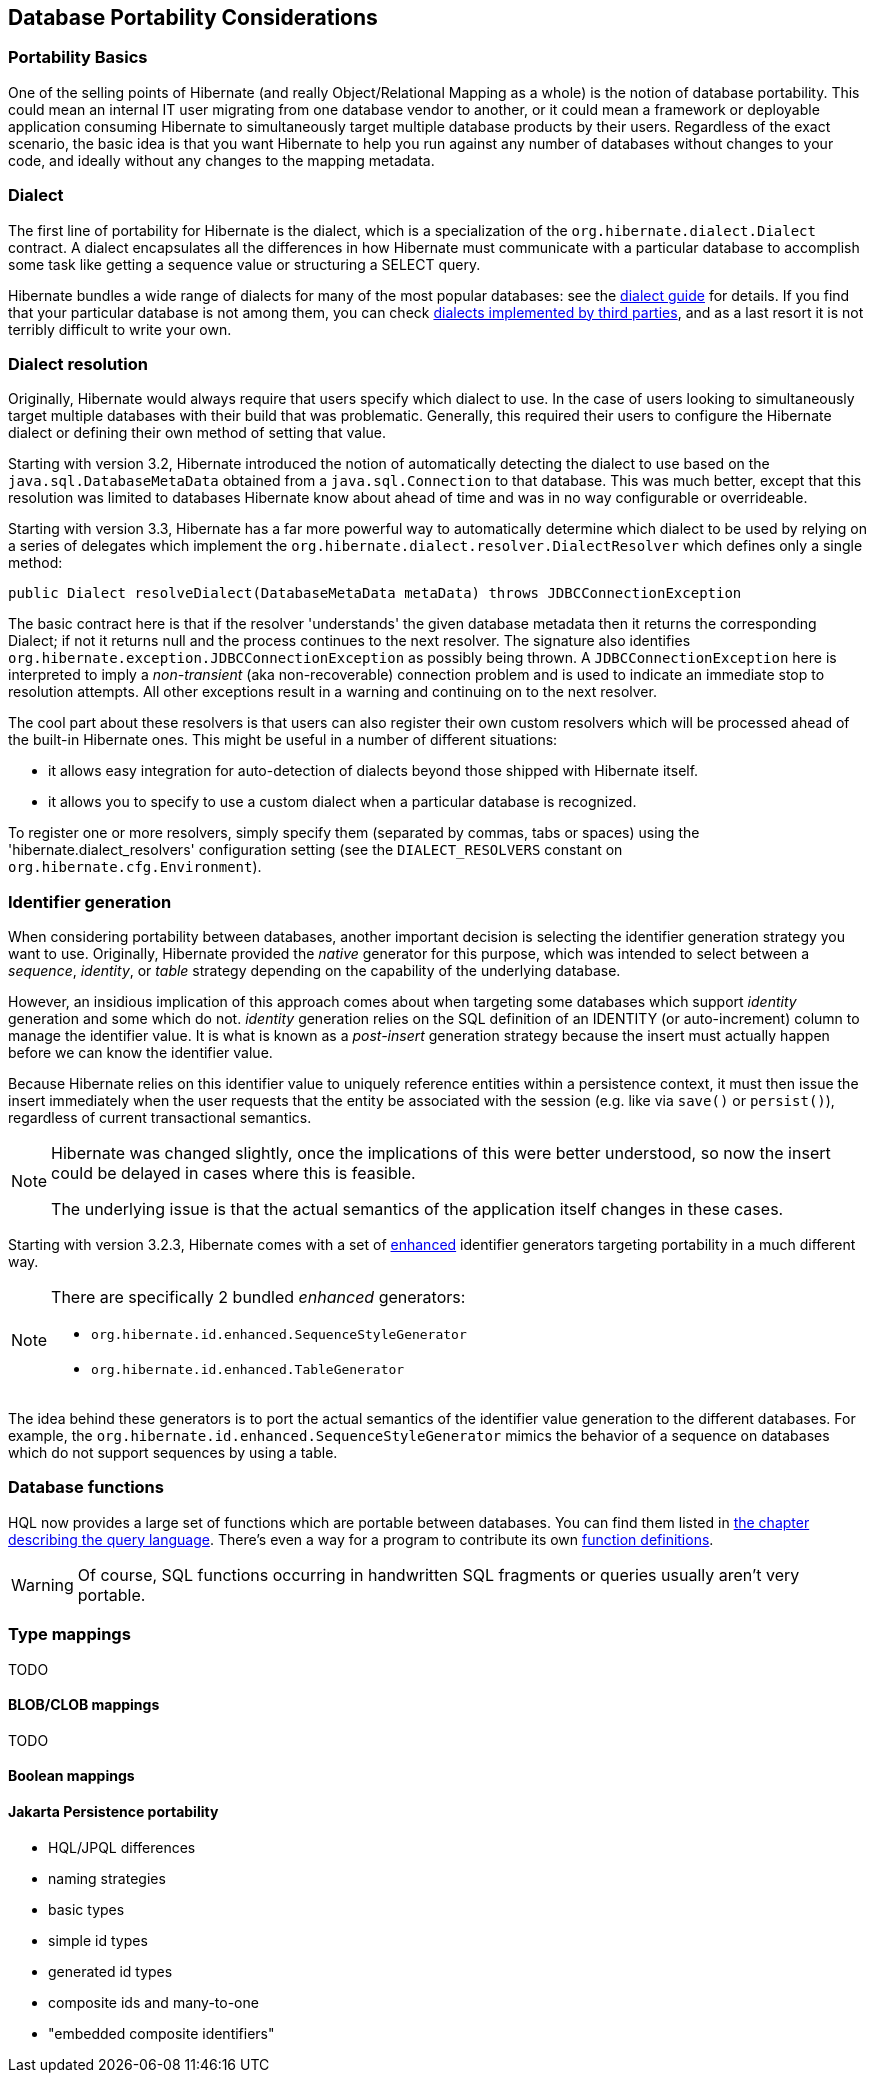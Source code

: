 [[portability]]
== Database Portability Considerations
:sourcedir: extras

[[portability-basics]]
=== Portability Basics

One of the selling points of Hibernate (and really Object/Relational Mapping as a whole) is the notion of database portability.
This could mean an internal IT user migrating from one database vendor to another, or it could mean a framework or deployable application consuming Hibernate to simultaneously target multiple database products by their users.
Regardless of the exact scenario, the basic idea is that you want Hibernate to help you run against any number of databases without changes to your code, and ideally without any changes to the mapping metadata.

[[portability-dialect]]
=== Dialect

The first line of portability for Hibernate is the dialect, which is a specialization of the `org.hibernate.dialect.Dialect` contract.
A dialect encapsulates all the differences in how Hibernate must communicate with a particular database to accomplish some task like getting a sequence value or structuring a SELECT query.

Hibernate bundles a wide range of dialects for many of the most popular databases: see the link:{doc-dialect-url}[dialect guide] for details.
If you find that your particular database is not among them,
you can check link:{doc-dialect-url}#third-party-dialects[dialects implemented by third parties],
and as a last resort it is not terribly difficult to write your own.

[[portability-dialectresolver]]
=== Dialect resolution

Originally, Hibernate would always require that users specify which dialect to use. In the case of users looking to simultaneously target multiple databases with their build that was problematic.
Generally, this required their users to configure the Hibernate dialect or defining their own method of setting that value.

Starting with version 3.2, Hibernate introduced the notion of automatically detecting the dialect to use based on the `java.sql.DatabaseMetaData` obtained from a `java.sql.Connection` to that database.
This was much better, except that this resolution was limited to databases Hibernate know about ahead of time and was in no way configurable or overrideable.

Starting with version 3.3, Hibernate has a far more powerful way to automatically determine which dialect to be used by relying on a series of delegates which implement the `org.hibernate.dialect.resolver.DialectResolver` which defines only a single method:

[source,java]
----
public Dialect resolveDialect(DatabaseMetaData metaData) throws JDBCConnectionException
----

The basic contract here is that if the resolver 'understands' the given database metadata then it returns the corresponding Dialect; if not it returns null and the process continues to the next resolver.
The signature also identifies `org.hibernate.exception.JDBCConnectionException` as possibly being thrown.
A `JDBCConnectionException` here is interpreted to imply a __non-transient__ (aka non-recoverable) connection problem and is used to indicate an immediate stop to resolution attempts.
All other exceptions result in a warning and continuing on to the next resolver.

The cool part about these resolvers is that users can also register their own custom resolvers which will be processed ahead of the built-in Hibernate ones.
This might be useful in a number of different situations:

* it allows easy integration for auto-detection of dialects beyond those shipped with Hibernate itself.
* it allows you to specify to use a custom dialect when a particular database is recognized.

To register one or more resolvers, simply specify them (separated by commas, tabs or spaces) using the 'hibernate.dialect_resolvers' configuration setting (see the `DIALECT_RESOLVERS` constant on `org.hibernate.cfg.Environment`).

[[portability-idgen]]
=== Identifier generation

When considering portability between databases, another important decision is selecting the identifier generation strategy you want to use.
Originally, Hibernate provided the _native_ generator for this purpose, which was intended to select between a __sequence__, __identity__, or _table_ strategy depending on the capability of the underlying database.

However, an insidious implication of this approach comes about when targeting some databases which support _identity_ generation and some which do not.
_identity_ generation relies on the SQL definition of an IDENTITY (or auto-increment) column to manage the identifier value.
It is what is known as a _post-insert_ generation strategy because the insert must actually happen before we can know the identifier value.

Because Hibernate relies on this identifier value to uniquely reference entities within a persistence context,
it must then issue the insert immediately when the user requests that the entity be associated with the session (e.g. like via `save()` or `persist()`), regardless of current transactional semantics.

[NOTE]
====
Hibernate was changed slightly, once the implications of this were better understood, so now the insert could be delayed in cases where this is feasible.

The underlying issue is that the actual semantics of the application itself changes in these cases.
====

Starting with version 3.2.3, Hibernate comes with a set of https://in.relation.to/2082.lace[enhanced] identifier generators targeting portability in a much different way.

[NOTE]
====
There are specifically 2 bundled __enhanced__ generators:

* `org.hibernate.id.enhanced.SequenceStyleGenerator`
* `org.hibernate.id.enhanced.TableGenerator`
====

The idea behind these generators is to port the actual semantics of the identifier value generation to the different databases.
For example, the `org.hibernate.id.enhanced.SequenceStyleGenerator` mimics the behavior of a sequence on databases which do not support sequences by using a table.

[[portability-functions]]
=== Database functions

HQL now provides a large set of functions which are portable between databases.
You can find them listed in <<hql-exp-functions,the chapter describing the query language>>.
There's even a way for a program to contribute its own <<hql-user-defined-functions,function definitions>>.

[WARNING]
Of course, SQL functions occurring in handwritten SQL fragments or queries usually aren't very portable.

[[portability-types]]
=== Type mappings

TODO

[[portability-types-lobs]]
==== BLOB/CLOB mappings

TODO

[[portability-types-bool]]
==== Boolean mappings

==== Jakarta Persistence portability

* HQL/JPQL differences
* naming strategies
* basic types
* simple id types
* generated id types
* composite ids and many-to-one
* "embedded composite identifiers"

